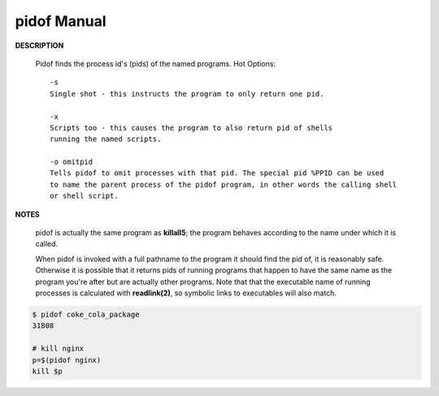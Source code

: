 ************
pidof Manual
************

**DESCRIPTION**

   Pidof finds the process id's (pids) of the named programs. 
   Hot Options::

      -s    
      Single shot - this instructs the program to only return one pid.

      -x     
      Scripts too - this causes the program to also return pid of shells 
      running the named scripts.

      -o omitpid
      Tells pidof to omit processes with that pid. The special pid %PPID can be used
      to name the parent process of the pidof program, in other words the calling shell  
      or shell script.

**NOTES**

   pidof is actually the same program as **killall5**; the program behaves according to the name
   under which it is called.

   When pidof is invoked with a full pathname to the program it should find the pid of, it is
   reasonably safe. Otherwise it is possible that it returns pids of running programs that happen
   to have the same name as the program you're after but are actually other programs. Note that
   that the executable name of running processes is calculated with **readlink(2)**, so symbolic
   links to executables will also match.


.. code-block:: sh

   $ pidof coke_cola_package 
   31808

   # kill nginx
   p=$(pidof nginx)
   kill $p
